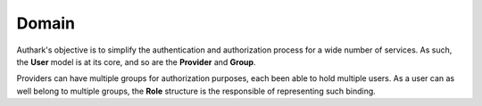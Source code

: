 Domain
------

Authark's objective is to simplify the authentication and authorization
process for a wide number of services. As such, the **User** model is at its
core, and so are the **Provider** and **Group**.


.. graphviz::

   digraph {
    graph [pad="0.5", nodesep="0.5", ranksep="2"];
    node [shape=plain]
    rankdir=LR;

    User [label=<
    <table border="0" cellborder="1" cellspacing="0">
    <tr><td><i>User</i></td></tr>
    <tr><td port="id">id</td></tr>
    </table>>];

    Role [label=<
    <table border="0" cellborder="1" cellspacing="0">
    <tr><td><i>Role</i></td></tr>
    <tr><td port="user_id">user_id</td></tr>
    <tr><td port="group_id">group_id</td></tr>
    </table>>];

    Group [label=<
    <table border="0" cellborder="1" cellspacing="0">
    <tr><td><i>Group</i></td></tr>
    <tr><td port="id">id</td></tr>
    <tr><td port="provider_id">provider_id</td></tr>
    </table>>];

    Provider [label=<
    <table border="0" cellborder="1" cellspacing="0">
    <tr><td><i>Provider</i></td></tr>
    <tr><td port="id">id</td></tr>
    </table>>];

    Role:user_id -> User:id;
    Role:group_id -> Group:id;
    Group:provider_id -> Provider:id;

    }


Providers can have multiple groups for authorization purposes, each been able
to hold multiple users. As a user can as well belong to multiple groups, the 
**Role** structure is the responsible of representing such binding.